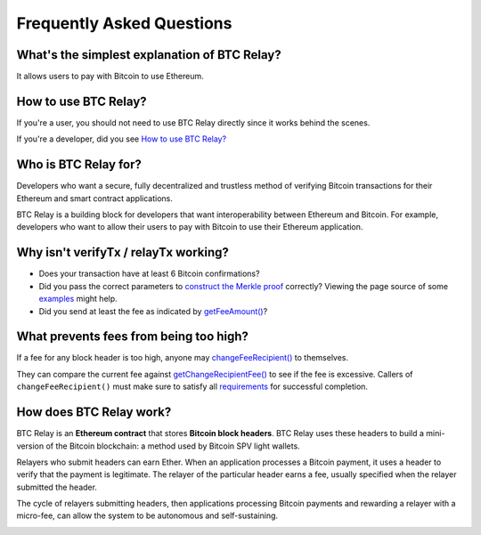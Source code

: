 ###########################
Frequently Asked Questions
###########################

What's the simplest explanation of BTC Relay?
=============================

It allows users to pay with Bitcoin to use Ethereum.


How to use BTC Relay?
=============================

If you're a user, you should not need to use BTC Relay directly since it works
behind the scenes.

If you're a developer, did you see `How to use BTC Relay?
<https://github.com/ethereum/btcrelay/tree/master#how-to-use-btc-relay>`_


Who is BTC Relay for?
=============================

Developers who want a secure, fully decentralized and trustless method of
verifying Bitcoin transactions for their Ethereum and smart contract applications.

BTC Relay is a building block for developers that want interoperability between
Ethereum and Bitcoin.  For example, developers who want to allow their users to
pay with Bitcoin to use their Ethereum application.


Why isn't verifyTx / relayTx working?
=============================

* Does your transaction have at least 6 Bitcoin confirmations?

* Did you pass the correct parameters to
  `construct the Merkle proof <https://www.npmjs.com/package/bitcoin-proof>`_ correctly?
  Viewing the page source of some `examples <https://github.com/ethereum/btcrelay/tree/master#examples>`_
  might help.

* Did you send at least the fee as indicated by `getFeeAmount() <https://github.com/ethereum/btcrelay/tree/master#getfeeamountblockhash>`_?


What prevents fees from being too high?
=============================

If a fee for any block header is too high, anyone may
`changeFeeRecipient() <https://github.com/ethereum/btcrelay/tree/master#changefeerecipientblockhash-fee-recipient>`_
to themselves.

They can compare the current fee against `getChangeRecipientFee() <https://github.com/ethereum/btcrelay/tree/master#getchangerecipientfee>`_
to see if the fee is excessive.  Callers of ``changeFeeRecipient()``
must make sure to satisfy all `requirements <https://github.com/ethereum/btcrelay/tree/master#changefeerecipientblockhash-fee-recipient>`_
for successful completion.


How does BTC Relay work?
=============================

BTC Relay is an **Ethereum contract** that stores **Bitcoin block headers**. BTC Relay
uses these headers to build a mini-version of the Bitcoin blockchain:
a method used by Bitcoin SPV light wallets.

Relayers who submit headers can earn Ether.  When an application processes a
Bitcoin payment, it uses a header to verify that the payment is legitimate.
The relayer of the particular header earns a fee, usually specified when the
relayer submitted the header.

The cycle of relayers submitting headers, then applications processing Bitcoin
payments and rewarding a relayer with a micro-fee, can allow the system to be
autonomous and self-sustaining.

.. image:: http://btcrelay.org/images/howitworks.png
   :align: center
